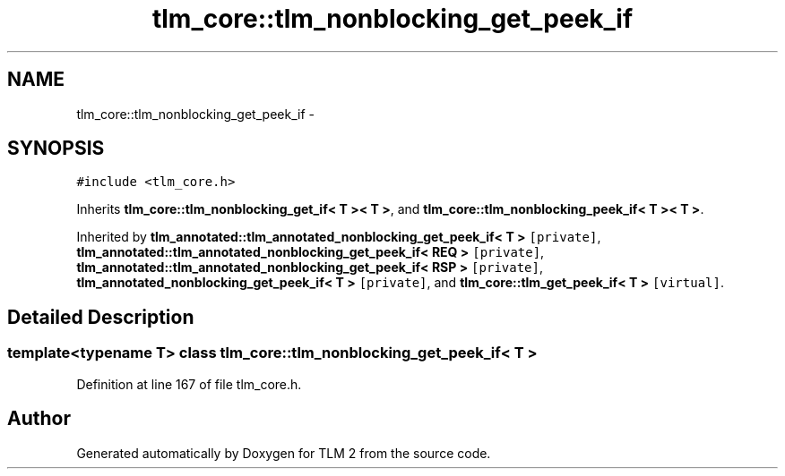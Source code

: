 .TH "tlm_core::tlm_nonblocking_get_peek_if" 3 "17 Oct 2007" "Version 1" "TLM 2" \" -*- nroff -*-
.ad l
.nh
.SH NAME
tlm_core::tlm_nonblocking_get_peek_if \- 
.SH SYNOPSIS
.br
.PP
\fC#include <tlm_core.h>\fP
.PP
Inherits \fBtlm_core::tlm_nonblocking_get_if< T >< T >\fP, and \fBtlm_core::tlm_nonblocking_peek_if< T >< T >\fP.
.PP
Inherited by \fBtlm_annotated::tlm_annotated_nonblocking_get_peek_if< T >\fP\fC [private]\fP, \fBtlm_annotated::tlm_annotated_nonblocking_get_peek_if< REQ >\fP\fC [private]\fP, \fBtlm_annotated::tlm_annotated_nonblocking_get_peek_if< RSP >\fP\fC [private]\fP, \fBtlm_annotated_nonblocking_get_peek_if< T >\fP\fC [private]\fP, and \fBtlm_core::tlm_get_peek_if< T >\fP\fC [virtual]\fP.
.PP
.SH "Detailed Description"
.PP 

.SS "template<typename T> class tlm_core::tlm_nonblocking_get_peek_if< T >"

.PP
Definition at line 167 of file tlm_core.h.

.SH "Author"
.PP 
Generated automatically by Doxygen for TLM 2 from the source code.
